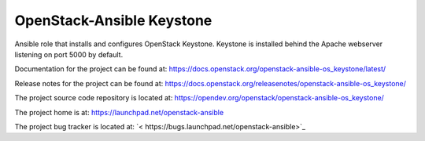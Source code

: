 ==========================
OpenStack-Ansible Keystone
==========================

Ansible role that installs and configures OpenStack Keystone. Keystone is
installed behind the Apache webserver listening on port 5000 by default.

Documentation for the project can be found at:
`<https://docs.openstack.org/openstack-ansible-os_keystone/latest/>`_

Release notes for the project can be found at:
`<https://docs.openstack.org/releasenotes/openstack-ansible-os_keystone/>`_

The project source code repository is located at:
`<https://opendev.org/openstack/openstack-ansible-os_keystone/>`_

The project home is at:
`<https://launchpad.net/openstack-ansible>`_

The project bug tracker is located at:
`< https://bugs.launchpad.net/openstack-ansible>`_
